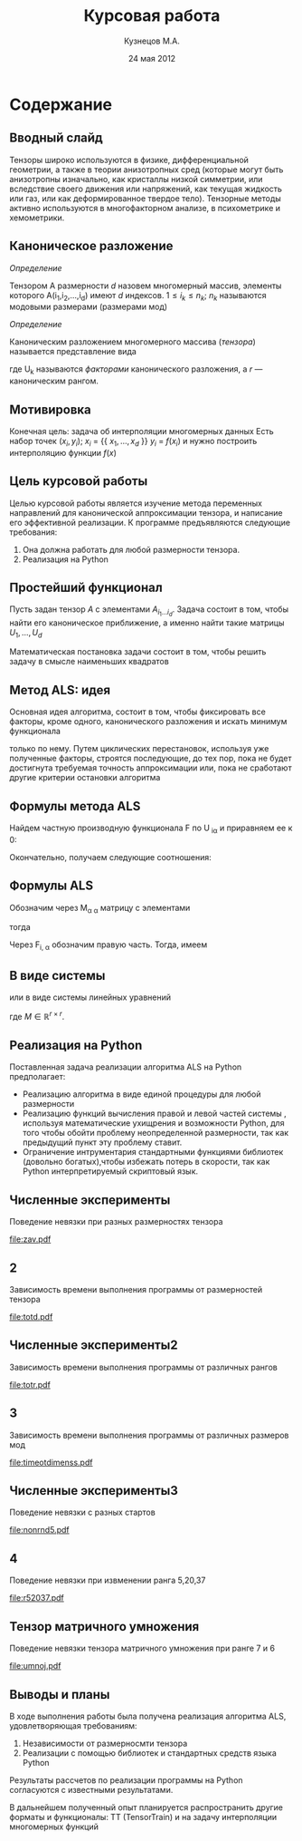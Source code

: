 #+startup: beamer
#+LaTeX_CLASS: beamer
#+STARTUP: overview
#+STARTUP: hidestars
#+LaTeX_CLASS_OPTIONS: [presentation]
#+BEAMER_FRAME_LEVEL: 2
#+COLUMNS: %40ITEM %10BEAMER_env(Env) %4BEAMER_envargs(Env Args) %4BEAMER_col(Col) %10BEAMER_extra(Extra)
#+BEAMER_HEADER_EXTRA \beamerdefaultoverlayspecification{<+->}


#+TITLE: Курсовая работа
#+AUTHOR: Кузнецов М.А.
#+DATE: 24 мая 2012
* LATEX OPTIONS 						   :noexport:
#+OPTIONS: toc:nil
** Packages
#+LATEX_HEADER: \usepackage[english,russian]{babel}
#%+LATEX_HEADER: \usepackage{mathtools}
#+LATEX_HEADER: \usepackage{graphicx}
#+LATEX_HEADER: \usepackage{amsfonts}
#+LATEX_HEADER: \usepackage{color}
#+LATEX_HEADER: \usepackage{algorithmic} \usepackage[ruled]{algorithm}
#+LATEX_HEADER: \usetheme{Warsaw}
#+LATEX_HEADER: \usepackage{concrete}
#%+LaTeX_HEADER: \usepackage{minted}
#%+LaTeX_HEADER: \usemintedstyle{emacs}
#+LATEX_HEADER: \centering

** User-defined symbols
#+LATEX_HEADER: \def\A{\mathbf{A}}
#+LATEX_HEADER: \def\V{\mathbf{V}}
#+LATEX_HEADER: \def\B{\mathbf{B}}
#+LATEX_HEADER: \def\C{\mathbf{C}}
** HTML export
#+MATHJAX: align:"left" mathml:t path:"http://orgmode.org/mathjax/MathJax.js"


* Tasks 							   :noexport:
** TODO Сделать набросок слайдов
   

* Cодержание
** Вводный слайд
Тензоры широко используются в физике, дифференциальной геометрии, 
а также в теории анизотропных сред (которые могут быть анизотропны изначально, 
как кристаллы низкой симметрии, или вследствие своего движения или напряжений, 
как текущая жидкость или газ, или как деформированное твердое тело). 
Тензорные методы активно используются в многофакторном анализе, в психометрике и хемометрики.
** Каноническое разложение
/Определение/
  
 Тензором A размерности $d$ назовем многомерный массив, элементы которого A(i_1,i_2,\ldots,i_d) имеют $d$ 
индексов. $1 \leq i_k \leq n_k$; $n_k$ называются модовыми размерами (размерами мод)

 /Определение/

 Каноническим разложением многомерного массива (/тензора/) 
называется представление вида 

\begin{equation}\label{curs:eq1}
A(i_1,i_2,\ldots,i_d) = \sum_{\alpha=1}^r U_1(i_1,\alpha) U_2(i_2,\alpha) \ldots U_d(i_d,\alpha),
\end{equation}
где U_k называются /факторами/ канонического разложения, а $r$ --- каноническим рангом.

** Мотивировка
 Конечная цель: задача об интерполяции многомерных данных
Есть набор точек $(x_i,y_i)$; $x_i$ = {{ $x_1,\ldots,x_d$ }} $y_i$ = $f(x_i)$
и нужно построить интерполяцию функции $f(x)$
** Цель курсовой работы
  Целью курсовой работы является изучение метода переменных направлений для 
канонической аппроксимации тензора, и написание его эффективной реализации. К программе предъявляются 
следующие требования:
1) Она должна работать для любой размерности тензора.
2) Реализация на Python

** Простейший функционал
Пусть задан тензор $A$ с элементами $A_{i_1 \ldots i_d}$. Задача состоит в том, чтобы найти его
  каноническое приближение, а именно найти такие матрицы $U_1,\ldots,U_d$

\begin{equation}\label{curs:caneq}
A_{i_1,\ldots,i_d} \approx  \sum_{\alpha=1}^r U_1(i_1,\alpha) U_2(i_2,\alpha) \ldots U_d(i_d,\alpha).
\end{equation}
Математическая постановка задачи состоит в том, чтобы решить задачу
\eqref{curs:caneq} в смысле наименьших квадратов
\begin{equation*}
F=\sum_{i,j,k=1} (A_{ijk}-\sum_{\alpha=1}^r U_{i\alpha}V_{j\alpha}W_{k\alpha})^2.
\end{equation*}
** Метод ALS: идея

Основная идея алгоритма, состоит в том, чтобы фиксировать все факторы,
кроме одного, канонического разложения и искать минимум функционала 
\begin{equation*}
F=\sum_{i,j,k=1} (A_{ijk}-\sum_{\alpha=1}^r U_{i\alpha}V_{j\alpha}W_{k\alpha})^2.
\end{equation*}
только по нему.
Путем циклических перестановок, используя уже полученные факторы, строятся последующие, до тех пор,
пока не будет достигнута требуемая точность аппроксимации или, пока не сработают другие критерии
остановки алгоритма
** Формулы метода ALS

Найдем частную производную функционала F по U_{\hat i\hat\alpha} и приравняем ее к 0:
\begin{equation*}
\frac{\partial F}{\partial U_{\hat i \hat \alpha}} = 
2 \Big( \sum_{i,j,k} (A_{ijk}-\sum_{\alpha} U_{i \alpha}V_{j\alpha}W_{k\alpha})\Big)\Big(-
\sum_{\check \alpha}\ (V_{j\check \alpha}W_{k\check \alpha})
\frac{\partial U_{i \check \alpha}}{\partial U_{\hat i \hat \alpha}}\Big) =0;
\end{equation*}
\begin{equation*}
\frac{\partial U_{i \check \alpha}}{\partial U_{\hat i \hat \alpha}} =
\delta_{i,\hat i}\delta_{\check \alpha \hat \alpha};
\end{equation*}

Окончательно, получаем следующие соотношения:
\begin{equation*}
\sum_{j,k} A_{\hat ijk}V_{j \hat \alpha}W_{k\hat \alpha}=
\sum_{j,k,\alpha} U_{\hat i\alpha}V_{j\alpha}W_{k\alpha}V_{j\hat \alpha}
W_{k,\hat \alpha},
\end{equation*}
** Формулы ALS
Обозначим через M_{\alpha \hat \alpha}
матрицу с элементами
\begin{equation}\label{curs:lev}
M_{\alpha,\hat \alpha} = (\sum_{j}V_{j,\alpha}
V_{j\hat \alpha}) (\sum_{k}W_{k\alpha}W_{k\hat \alpha});
\end{equation}
тогда
\begin{equation}\label{curs:prav}
\sum_{\alpha} U_{\hat i, \alpha}M_{\alpha,\hat \alpha} = 
\sum_{j,k} A_{\hat i,j,k}V_{j, \hat \alpha}W_{k,\hat \alpha};
\end{equation}
Через  F_{i,\hat \alpha} обозначим правую часть. Тогда, имеем
\begin{equation}
\sum_{\alpha} U_{\hat i \alpha}M_{\alpha \hat \alpha}=F_{i \hat \alpha}.
\end{equation}
** В виде системы
или в виде системы линейных уравнений

\begin{equation}\label{curs:q5}
U M = F.
\end{equation}
где $M \in \mathbb{R}^{r \times r}$. 

** Реализация на Python
  Поставленная задача реализации алгоритма ALS на Python предполагает:
- Реализацию алгоритма в виде единой процедуры для любой размерности
- Реализацию функций вычисления правой и левой частей системы \eqref{curs:q5}, используя математические ухищрения и возможности Python, для того чтобы обойти проблему неопределенной размерности, так как предыдущий пункт эту проблему ставит.
- Ограничение интрументария стандартными функциями библиотек (довольно богатых),чтобы избежать потерь в скорости, так как Python интерпретируемый скриптовый язык.
** Численные эксперименты
Поведение невязки при разных размерностях тензора
#+begin_center
#+attr_latex: width=8cm
[[file:zav.pdf]]
#+end_center
** 2
Зависимость времени выполнения программы от размерностей тензора
#+begin_center
#+attr_latex: width=8cm
[[file:totd.pdf]]
#+end_center

** Численные эксперименты2
Зависимость времени выполнения программы от различных рангов
#+begin_center
#+ATTR_LaTeX: width=8cm
[[file:totr.pdf]]
#+end_center
** 3
Зависимость времени выполнения программы от различных размеров мод
#+begin_center
#+attr_latex: width=8cm
[[file:timeotdimenss.pdf]]
#+end_center
** Численные эксперименты3
\begin{equation*}
A[i,j,k] = \frac{1}{i+j+k+1}  ,   i,j,k =1,2,\ldots,n - 1
\end{equation*}
Поведение невязки с разных стартов
#+begin_center
#+attr_latex: width=8cm
[[file:nonrnd5.pdf]]
#+end_center
** 4
Поведение невязки при извменении ранга 5,20,37
#+begin_center
#+attr_latex: width=8cm
[[file:r52037.pdf]]
#+end_center
** Тензор матричного умножения
Поведение невязки тензора матричного умножения при ранге 7 и 6

#+begin_center
#+attr_latex: width=8cm
[[file:umnoj.pdf]]
#+end_center
** Выводы и планы
В ходе выполнения работы была получена реализация алгоритма ALS, удовлетворяющая требованиям:
1) Независимости от размерносмти тензора
2) Реализации с помощью библиотек и стандартных средств языка Python
Результаты рассчетов по реализации программы на Python согласуются с известными результатами. 

В дальнейшем полученный опыт планируется распространить другие форматы и функционалы:
TT (TensorTrain) и на задачу интерполяции многомерных функций
